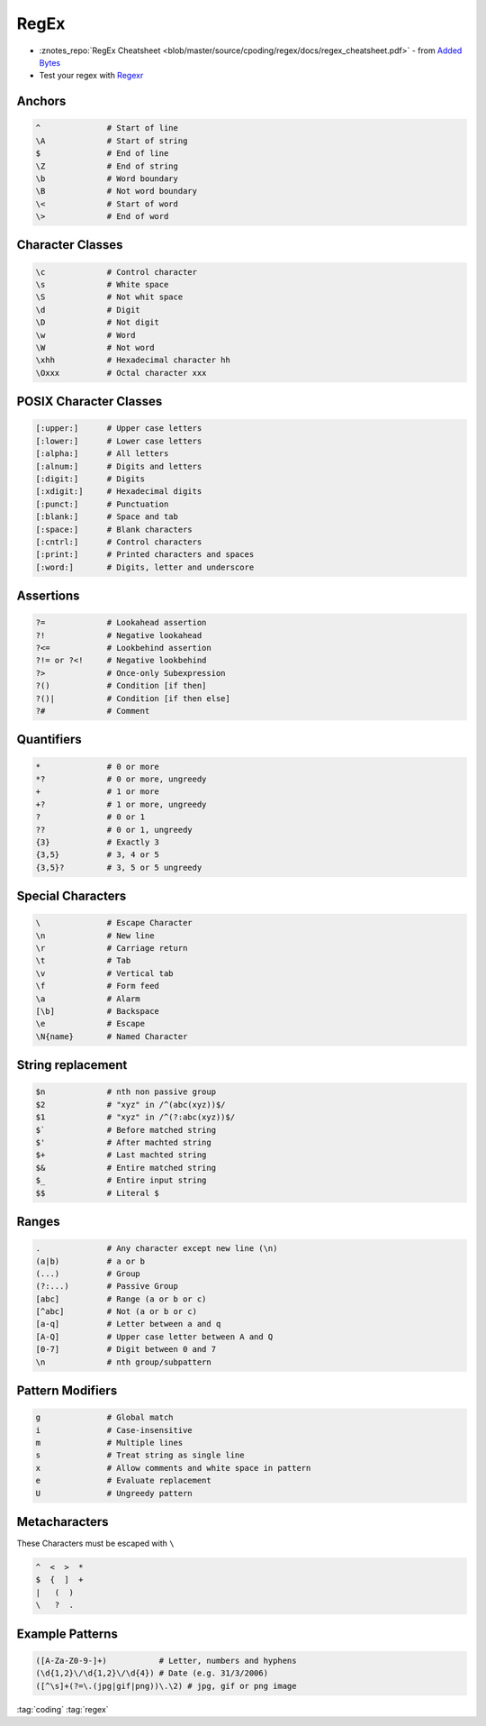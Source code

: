 =====
RegEx
=====

.. figure:: img/logo.*
   :align: center
   :width: 150px

* :znotes_repo:`RegEx Cheatsheet <blob/master/source/cpoding/regex/docs/regex_cheatsheet.pdf>` - from `Added Bytes <http://www.addedbytes.com/cheat-sheets/regular-expressions-cheat-sheet/>`_
* Test your regex with `Regexr <https://regexr.com/>`_

Anchors
=======

.. code-block::

   ^              # Start of line
   \A             # Start of string
   $              # End of line
   \Z             # End of string
   \b             # Word boundary
   \B             # Not word boundary
   \<             # Start of word
   \>             # End of word

Character Classes
=================

.. code-block::

   \c             # Control character
   \s             # White space
   \S             # Not whit space
   \d             # Digit
   \D             # Not digit
   \w             # Word
   \W             # Not word
   \xhh           # Hexadecimal character hh
   \Oxxx          # Octal character xxx

POSIX Character Classes
=======================

.. code-block::

   [:upper:]      # Upper case letters
   [:lower:]      # Lower case letters
   [:alpha:]      # All letters
   [:alnum:]      # Digits and letters
   [:digit:]      # Digits
   [:xdigit:]     # Hexadecimal digits
   [:punct:]      # Punctuation
   [:blank:]      # Space and tab
   [:space:]      # Blank characters
   [:cntrl:]      # Control characters
   [:print:]      # Printed characters and spaces
   [:word:]       # Digits, letter and underscore

Assertions
==========

.. code-block::

   ?=             # Lookahead assertion
   ?!             # Negative lookahead
   ?<=            # Lookbehind assertion
   ?!= or ?<!     # Negative lookbehind
   ?>             # Once-only Subexpression
   ?()            # Condition [if then]
   ?()|           # Condition [if then else]
   ?#             # Comment

Quantifiers
===========

.. code-block::

   *              # 0 or more
   *?             # 0 or more, ungreedy
   +              # 1 or more
   +?             # 1 or more, ungreedy
   ?              # 0 or 1
   ??             # 0 or 1, ungreedy
   {3}            # Exactly 3
   {3,5}          # 3, 4 or 5
   {3,5}?         # 3, 5 or 5 ungreedy

Special Characters
==================

.. code-block::

   \              # Escape Character
   \n             # New line
   \r             # Carriage return
   \t             # Tab
   \v             # Vertical tab
   \f             # Form feed
   \a             # Alarm
   [\b]           # Backspace
   \e             # Escape
   \N{name}       # Named Character

String replacement
==================

.. code-block::

   $n             # nth non passive group
   $2             # "xyz" in /^(abc(xyz))$/
   $1             # "xyz" in /^(?:abc(xyz))$/
   $`             # Before matched string
   $'             # After machted string
   $+             # Last machted string
   $&             # Entire matched string
   $_             # Entire input string
   $$             # Literal $

Ranges
======

.. code-block::

   .              # Any character except new line (\n)
   (a|b)          # a or b
   (...)          # Group
   (?:...)        # Passive Group
   [abc]          # Range (a or b or c)
   [^abc]         # Not (a or b or c)
   [a-q]          # Letter between a and q
   [A-Q]          # Upper case letter between A and Q
   [0-7]          # Digit between 0 and 7
   \n             # nth group/subpattern

Pattern Modifiers
=================

.. code-block::

   g              # Global match
   i              # Case-insensitive
   m              # Multiple lines
   s              # Treat string as single line
   x              # Allow comments and white space in pattern
   e              # Evaluate replacement
   U              # Ungreedy pattern

Metacharacters
==============

These Characters must be escaped with ``\``

.. code-block::

   ^  <  >  *
   $  {  ]  +
   |   (  )
   \   ?  .

Example Patterns
================

.. code-block::

   ([A-Za-Z0-9-]+)           # Letter, numbers and hyphens
   (\d{1,2}\/\d{1,2}\/\d{4}) # Date (e.g. 31/3/2006)
   ([^\s]+(?=\.(jpg|gif|png))\.\2) # jpg, gif or png image

:tag:`coding`
:tag:`regex`
